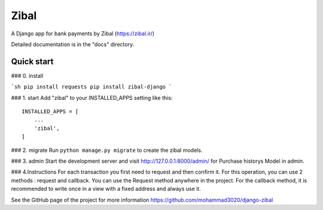 =====
Zibal
=====

A Django app for bank payments by Zibal (https://zibal.ir/)

Detailed documentation is in the "docs" directory.

Quick start
-----------
### 0. install

```sh
pip install requests
pip install zibal-django
```

### 1. start
Add "zibal" to your INSTALLED_APPS setting like this::

    INSTALLED_APPS = [
        ...
        'zibal',
    ]

### 2. migrate
Run ``python manage.py migrate`` to create the zibal models.

### 3. admin
Start the development server and visit http://127.0.0.1:8000/admin/ for Purchase historys Model in admin.

### 4.Instructions
For each transaction you first need to request and then confirm it.
For this operation, you can use 2 methods : request and callback.
You can use the Request method anywhere in the project. For the callback method, it is recommended to write once in a view with a fixed address and always use it.

See the GitHub page of the project for more information https://github.com/mohammad3020/django-zibal